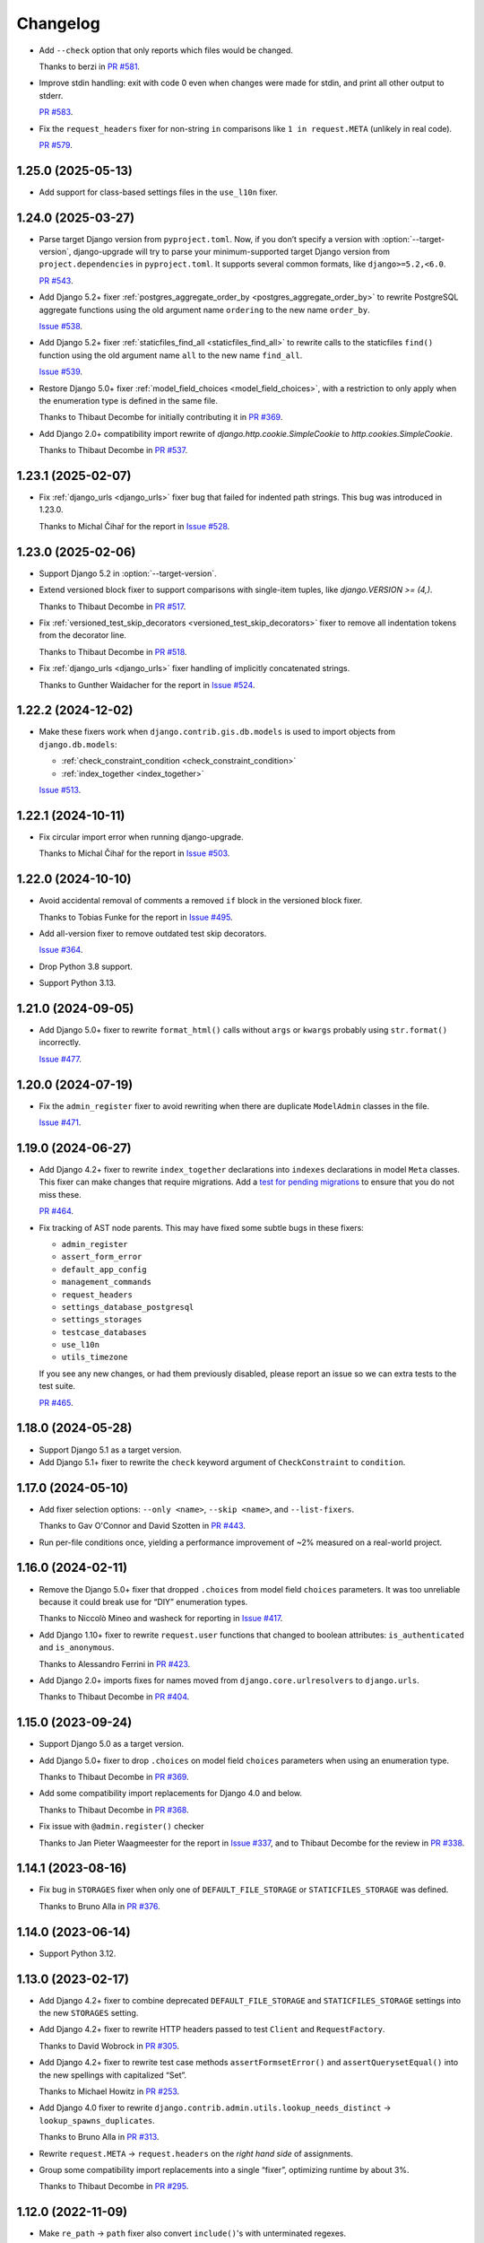=========
Changelog
=========

* Add ``--check`` option that only reports which files would be changed.

  Thanks to berzi in `PR #581 <https://github.com/adamchainz/django-upgrade/pull/581>`__.

* Improve stdin handling: exit with code 0 even when changes were made for stdin, and print all other output to stderr.

  `PR #583 <https://github.com/adamchainz/django-upgrade/pull/583>`__.

* Fix the ``request_headers`` fixer for non-string ``in`` comparisons like ``1 in request.META`` (unlikely in real code).

  `PR #579 <https://github.com/adamchainz/django-upgrade/pull/579>`__.

1.25.0 (2025-05-13)
-------------------

* Add support for class-based settings files in the ``use_l10n`` fixer.

1.24.0 (2025-03-27)
-------------------

* Parse target Django version from ``pyproject.toml``.
  Now, if you don’t specify a version with :option:`--target-version`, django-upgrade will try to parse your minimum-supported target Django version from ``project.dependencies`` in ``pyproject.toml``.
  It supports several common formats, like ``django>=5.2,<6.0``.

  `PR #543 <https://github.com/adamchainz/django-upgrade/pull/543>`__.

* Add Django 5.2+ fixer :ref:`postgres_aggregate_order_by <postgres_aggregate_order_by>` to rewrite PostgreSQL aggregate functions using the old argument name ``ordering`` to the new name ``order_by``.

  `Issue #538 <https://github.com/adamchainz/django-upgrade/issues/538>`__.

* Add Django 5.2+ fixer :ref:`staticfiles_find_all <staticfiles_find_all>` to rewrite calls to the staticfiles ``find()`` function using the old argument name ``all`` to the new name ``find_all``.

  `Issue #539 <https://github.com/adamchainz/django-upgrade/issues/539>`__.

* Restore Django 5.0+ fixer :ref:`model_field_choices <model_field_choices>`, with a restriction to only apply when the enumeration type is defined in the same file.

  Thanks to Thibaut Decombe for initially contributing it in `PR #369 <https://github.com/adamchainz/django-upgrade/pull/369>`__.

* Add Django 2.0+ compatibility import rewrite of `django.http.cookie.SimpleCookie` to `http.cookies.SimpleCookie`.

  Thanks to Thibaut Decombe in `PR #537 <https://github.com/adamchainz/django-upgrade/pull/537>`__.

1.23.1 (2025-02-07)
-------------------

* Fix :ref:`django_urls <django_urls>` fixer bug that failed for indented path strings.
  This bug was introduced in 1.23.0.

  Thanks to Michal Čihař for the report in `Issue #528 <https://github.com/adamchainz/django-upgrade/issues/528>`__.

1.23.0 (2025-02-06)
-------------------

* Support Django 5.2 in :option:`--target-version`.

* Extend versioned block fixer to support comparisons with single-item tuples, like `django.VERSION >= (4,)`.

  Thanks to Thibaut Decombe in `PR #517 <https://github.com/adamchainz/django-upgrade/pull/517>`__.

* Fix :ref:`versioned_test_skip_decorators <versioned_test_skip_decorators>` fixer to remove all indentation tokens from the decorator line.

  Thanks to Thibaut Decombe in `PR #518 <https://github.com/adamchainz/django-upgrade/pull/518>`__.

* Fix :ref:`django_urls <django_urls>` fixer handling of implicitly concatenated strings.

  Thanks to Gunther Waidacher for the report in `Issue #524 <https://github.com/adamchainz/django-upgrade/issues/524>`__.

1.22.2 (2024-12-02)
-------------------

* Make these fixers work when ``django.contrib.gis.db.models`` is used to import objects from ``django.db.models``:

  *  :ref:`check_constraint_condition <check_constraint_condition>`
  *  :ref:`index_together <index_together>`

  `Issue #513 <https://github.com/adamchainz/django-upgrade/issues/513>`__.

1.22.1 (2024-10-11)
-------------------

* Fix circular import error when running django-upgrade.

  Thanks to Michal Čihař for the report in `Issue #503 <https://github.com/adamchainz/django-upgrade/issues/503>`__.

1.22.0 (2024-10-10)
-------------------

* Avoid accidental removal of comments a removed ``if`` block in the versioned block fixer.

  Thanks to Tobias Funke for the report in `Issue #495 <https://github.com/adamchainz/django-upgrade/issues/495>`__.

* Add all-version fixer to remove outdated test skip decorators.

  `Issue #364 <https://github.com/adamchainz/django-upgrade/issues/364>`__.

* Drop Python 3.8 support.

* Support Python 3.13.

1.21.0 (2024-09-05)
-------------------

* Add Django 5.0+ fixer to rewrite ``format_html()`` calls without ``args`` or ``kwargs`` probably using ``str.format()`` incorrectly.

  `Issue #477 <https://github.com/adamchainz/django-upgrade/issues/477>`__.

1.20.0 (2024-07-19)
-------------------

* Fix the ``admin_register`` fixer to avoid rewriting when there are duplicate ``ModelAdmin`` classes in the file.

  `Issue #471 <https://github.com/adamchainz/django-upgrade/issues/471>`__.

1.19.0 (2024-06-27)
-------------------

* Add Django 4.2+ fixer to rewrite ``index_together`` declarations into ``indexes`` declarations in model ``Meta`` classes.
  This fixer can make changes that require migrations.
  Add a `test for pending migrations <https://adamj.eu/tech/2024/06/23/django-test-pending-migrations/>`__ to ensure that you do not miss these.

  `PR #464 <https://github.com/adamchainz/django-upgrade/pull/464>`__.

* Fix tracking of AST node parents.
  This may have fixed some subtle bugs in these fixers:

  * ``admin_register``
  * ``assert_form_error``
  * ``default_app_config``
  * ``management_commands``
  * ``request_headers``
  * ``settings_database_postgresql``
  * ``settings_storages``
  * ``testcase_databases``
  * ``use_l10n``
  * ``utils_timezone``

  If you see any new changes, or had them previously disabled, please report an issue so we can extra tests to the test suite.

  `PR #465 <https://github.com/adamchainz/django-upgrade/pull/465>`__.

1.18.0 (2024-05-28)
-------------------

* Support Django 5.1 as a target version.

* Add Django 5.1+ fixer to rewrite the ``check`` keyword argument of ``CheckConstraint`` to ``condition``.

1.17.0 (2024-05-10)
-------------------

* Add fixer selection options: ``--only <name>``, ``--skip <name>``, and ``--list-fixers``.

  Thanks to Gav O'Connor and David Szotten in `PR #443 <https://github.com/adamchainz/django-upgrade/pull/443>`__.

* Run per-file conditions once, yielding a performance improvement of ~2% measured on a real-world project.

1.16.0 (2024-02-11)
-------------------

* Remove the Django 5.0+ fixer that dropped ``.choices`` from model field ``choices`` parameters.
  It was too unreliable because it could break use for “DIY” enumeration types.

  Thanks to Niccolò Mineo and washeck for reporting in `Issue #417 <https://github.com/adamchainz/django-upgrade/issues/417>`__.

* Add Django 1.10+ fixer to rewrite ``request.user`` functions that changed to boolean attributes: ``is_authenticated`` and ``is_anonymous``.

  Thanks to Alessandro Ferrini in `PR #423 <https://github.com/adamchainz/django-upgrade/pull/423>`__.

* Add Django 2.0+ imports fixes for names moved from ``django.core.urlresolvers`` to ``django.urls``.

  Thanks to Thibaut Decombe in `PR #404 <https://github.com/adamchainz/django-upgrade/pull/404>`__.

1.15.0 (2023-09-24)
-------------------

* Support Django 5.0 as a target version.

* Add Django 5.0+ fixer to drop ``.choices`` on model field ``choices`` parameters when using an enumeration type.

  Thanks to Thibaut Decombe in `PR #369 <https://github.com/adamchainz/django-upgrade/pull/369>`__.

* Add some compatibility import replacements for Django 4.0 and below.

  Thanks to Thibaut Decombe in `PR #368 <https://github.com/adamchainz/django-upgrade/pull/368>`__.

* Fix issue with ``@admin.register()`` checker

  Thanks to Jan Pieter Waagmeester for the report in `Issue #337 <https://github.com/adamchainz/django-upgrade/issues/337>`__, and to Thibaut Decombe for the review in `PR #338 <https://github.com/adamchainz/django-upgrade/pull/338>`__.

1.14.1 (2023-08-16)
-------------------

* Fix bug in ``STORAGES`` fixer when only one of ``DEFAULT_FILE_STORAGE`` or ``STATICFILES_STORAGE`` was defined.

  Thanks to Bruno Alla in `PR #376 <https://github.com/adamchainz/django-upgrade/pull/376>`__.

1.14.0 (2023-06-14)
-------------------

* Support Python 3.12.

1.13.0 (2023-02-17)
-------------------

* Add Django 4.2+ fixer to combine deprecated ``DEFAULT_FILE_STORAGE`` and ``STATICFILES_STORAGE`` settings into the new ``STORAGES`` setting.

* Add Django 4.2+ fixer to rewrite HTTP headers passed to test ``Client`` and ``RequestFactory``.

  Thanks to David Wobrock in `PR #305 <https://github.com/adamchainz/django-upgrade/pull/305>`__.

* Add Django 4.2+ fixer to rewrite test case methods ``assertFormsetError()`` and ``assertQuerysetEqual()`` into the new spellings with capitalized “Set”.

  Thanks to Michael Howitz in `PR #253 <https://github.com/adamchainz/django-upgrade/pull/253>`__.

* Add Django 4.0 fixer to rewrite ``django.contrib.admin.utils.lookup_needs_distinct`` -> ``lookup_spawns_duplicates``.

  Thanks to Bruno Alla in `PR #313 <https://github.com/adamchainz/django-upgrade/pull/313>`__.

* Rewrite ``request.META`` -> ``request.headers`` on the *right hand side* of assignments.

* Group some compatibility import replacements into a single “fixer”, optimizing runtime by about 3%.

  Thanks to Thibaut Decombe in `PR #295 <https://github.com/adamchainz/django-upgrade/pull/295>`__.

1.12.0 (2022-11-09)
-------------------

* Make ``re_path`` -> ``path`` fixer also convert ``include()``\'s with unterminated regexes.

  Thanks to Thibaut Decombe in `PR #279 <https://github.com/adamchainz/django-upgrade/pull/279>`__.

* Avoid rewriting ``request.META`` to ``request.headers`` in ``del`` statements.
  This pattern works for ``request.META`` but not for ``request.headers`` which is an immutable mapping.

  Thanks to Thibaut Decombe in `PR #290 <https://github.com/adamchainz/django-upgrade/pull/290>`__.

* Add Django 1.9+ fixer to rename the legacy engine name ``django.db.backends.postgresql_psycopg2`` in ``settings.DATABASES`` to ``django.db.backends.postgresql``.

  Thanks to Thibaut Decombe in `PR #280 <https://github.com/adamchainz/django-upgrade/pull/280>`__.

* Make detection of management commands and migration files detect both forward and backward slashes as directory separators.

  Thanks to William Claassen in `PR #286 <https://github.com/adamchainz/django-upgrade/pull/286>`__.

1.11.0 (2022-10-26)
-------------------

See also `the release blog post <https://adamj.eu/tech/2022/10/26/django-upgrade-mega-release/>`__.

* Add Django 1.7+ fixer to rewrite ``admin.site.register()`` calls into ``@admin.register()`` when eligible.

  Thanks to Thibaut Decombe in `PR #189 <https://github.com/adamchainz/django-upgrade/pull/189>`__.

* Add Django 3.2+ fixer to rewrite admin action function attributes to use the ``@admin.action()`` decorator.

* Add Django 3.2+ fixer to rewrite admin display function attributes to use the ``@admin.display()`` decorator.

* Add Django 4.1+ fixer to rewrite calls to test case methods ``assertFormError()`` and ``assertFormsetError()`` from their old signatures to the new ones.

* Add Django 2.0+ fixer to drop assignments of ``allow_tags`` attributes to ``True``.

* Add Django 3.1+ fixer to replace ``list`` error message key with ``list_invalid`` on ``ModelMultipleChoiceField``.

  Thanks to Thibaut Decombe in `PR #258 <https://github.com/adamchainz/django-upgrade/pull/258>`__.

* Make ``request.headers`` fixer also rewrite accesses of the ``content-length`` and ``content-type`` headers.

  Thanks to Christian Bundy in `PR #226 <https://github.com/adamchainz/django-upgrade/pull/226>`__.

* Extend ``request.headers`` fixer to rewrite ``in`` and ``not in`` comparisons on ``request.META``.

  Thanks to Daan Vielen in `Issue #234 <https://github.com/adamchainz/django-upgrade/issues/234>`__.

* The ``request.headers`` fixer now uses lowercase for header lookups, as per the HTTP/2 specification.

* Make ``on_delete`` fixer also support ``ForeignKey`` and ``OneToOneField`` imported from ``django.db.models``.

  Thanks to Thibaut Decombe in `PR #236 <https://github.com/adamchainz/django-upgrade/pull/236>`__.

* Make ``NullBooleanField`` fixer preserve existing ``null`` arguments.

  Thanks to Joseph Zammit in `Issue #245 <https://github.com/adamchainz/django-upgrade/issues/245>`__.

* Update ``timezone.utc`` fixer to only use absolute references from existing imports of the ``datetime`` module.

* Make Django 2.0+ URL fixer avoid a loop of adding imports that already exist.

  Thanks to Benjamin Bach for the report in `Issue #250 <https://github.com/adamchainz/django-upgrade/issues/250>`__, and to Thibaut Decombe for the fix in `PR #270 <https://github.com/adamchainz/django-upgrade/pull/270>`__.

* Fixers that modify string literals now match existing use of double quotes.

  Thanks to Kevin Marsh in `PR #260 <https://github.com/adamchainz/django-upgrade/pull/260>`__.

* Make fixers that erase lines also erase any trailing comments.

* Fix leaving a trailing comma when editing imports in certain cases.

* Expand the range of files considered settings files.

* Require at least one filename.

  Thanks to Daan Vielen in `Issue #238 <https://github.com/adamchainz/django-upgrade/issues/238>`__.

* Update README with info on how to run an upgrade on entire project.

  Thanks to Daan Vielen in `Issue #240 <https://github.com/adamchainz/django-upgrade/issues/240>`__.

1.10.0 (2022-09-07)
-------------------

* Add Django 3.2+ fixer to update ``requires_system_checks`` in management command classes.

  Thanks to Bruno Alla in `PR #184 <https://github.com/adamchainz/django-upgrade/pull/184>`__.

1.9.0 (2022-08-25)
------------------

* Add Django 4.0+ fixer to remove ``USE_L10N = True`` setting.

  Thanks to Johnny Metz in `PR #173 <https://github.com/adamchainz/django-upgrade/pull/173>`__.

* Add fixer to remove outdated blocks based on comparing ``django.VERSION`` to old versions:

  .. code-block:: diff

      -if django.VERSION > (4, 1):
      -    constraint.validate()
      +constraint.validate()

* Update Django 2.0+ URL fixer to rewrite ``re_path()`` calls into ``path()`` when eligible.

  Thanks to Thibaut Decombe in `PR #167 <https://github.com/adamchainz/django-upgrade/pull/167>`__.

1.8.1 (2022-08-25)
------------------

* Fix ``timezone.utc`` fixer to import and use ``timezone.utc`` correctly.

  Thanks to Víðir Valberg Guðmundsson for the report in `Issue #172 <https://github.com/adamchainz/django-upgrade/issues/172>`__.

1.8.0 (2022-08-11)
------------------

* Support Django 4.1 as a target version.

* Add Django 4.1+ fixer to rewrite imports of ``utc`` from ``django.utils.timezone`` to use
  ``datetime.timezone``.

  Thanks to Hasan Ramezani in `PR #169 <https://github.com/adamchainz/django-upgrade/pull/169>`__.

1.7.0 (2022-05-11)
------------------

* Support Python 3.11.

1.6.1 (2022-05-04)
------------------

* Fix ``default_app_config`` fixer to work with ``__init__.py`` files in subdirectories.

  Thanks to Bruno Alla in `PR #144 <https://github.com/adamchainz/django-upgrade/pull/144>`__.

* Add ``--version`` flag.

  Thanks to Ferran Jovell in `PR #143 <https://github.com/adamchainz/django-upgrade/pull/143>`__.

1.6.0 (2022-05-04)
------------------

* Add Django 3.2+ fixer to remove ``default_app_config`` assignments in ``__init__.py`` files.

  Thanks to Bruno Alla in `PR #140 <https://github.com/adamchainz/django-upgrade/pull/140>`__.

1.5.0 (2022-04-14)
------------------

* Fix URL rewriting to avoid converting regular expressions that don’t end with ``$``.
  If the ``$`` is missing, Django will search for the given regular expression anywhere in the path.

  Thanks to qdufrois for the report in `Issue #121 <https://github.com/adamchainz/django-upgrade/issues/121>`__.

* Made ``JSONField`` and ``NullBooleanField`` fixers ignore migrations files.
  Django kept these old field classes around for use in historical migrations, so there’s no need to rewrite such cases.

  Thanks to Matthieu Rigal and Bruno Alla for the report in `Issue #79 <https://github.com/adamchainz/django-upgrade/issues/79>`__.

1.4.0 (2021-10-23)
------------------

* Add Django 2.0+ fixer to rewrite imports of ``lru_cache`` from ``django.utils.functional`` to use ``functools``.

* Support Django 4.0 as a target version.
  There are no fixers for it at current.
  Most of its deprecations don’t seem automatically fixable.

1.3.2 (2021-09-23)
------------------

* Avoid rewriting ``request.META`` to ``request.headers`` in assignments.
  This pattern is used in tests, and works for ``request.META`` but not ``request.headers``.

  Thanks to Bruno Alla for the report in `Issue #74 <https://github.com/adamchainz/django-upgrade/issues/74>`__.

1.3.1 (2021-09-22)
------------------

* Fix import fixers to not crash on star imports (``from foo import *``).

  Thanks to Mikhail for the report in `Issue #70 <https://github.com/adamchainz/django-upgrade/issues/70>`__.

1.3.0 (2021-09-22)
------------------

* Fix ``get_random_string()`` fixer to not add the argument to calls like ``crypto.get_random_string(12)``.

* Add fixers to remove various compatibility imports removed in Django 3.1.

  Thanks to Bruno Alla in `PR #44 <https://github.com/adamchainz/django-upgrade/pull/44>`__.

* Add fixer for Django 2.2 to rewrite ``request.META`` access of headers to ``HttpRequest.headers``.

* Add fixer for Django 2.0 to rewrite ``include()`` and ``url()`` from ``django.conf.urls`` to ``django.urls``.
  ``url()`` may be rewritten to ``path()`` or ``re_path()`` accordingly.

  Thanks to Bruno Alla for the original implementation of regex-to-path conversion in django-codemod.
  Thanks to Matthias Kestenholz for an initial PR.

* Add fixer for Django 1.9 requirement to pass ``on_delete`` to ``ForeignKey`` and ``OneToOneField``.

  Thanks to Bruno Alla in `PR #61 <https://github.com/adamchainz/django-upgrade/pull/61>`__.

1.2.0 (2021-09-02)
------------------

* Support Python 3.10.

* Support single level module imports of names too, such as using o
  ``from django.utils import crypto`` with ``crypto.get_random_string()``.

* Add fixer for Django 3.1 deprecation of ``NullBooleanField``.

* Add fixers for Django 3.0 deprecation of functions in ``django.utils.http``, ``django.utils.text``, and ``django.utils.translation``.

* Add fixer for Django 2.2 rename of ``FloatRangeField`` to ``DecimalRangeField``.

* Add fixer for Django 2.2 deprecation of test case attributes ``allow_database_queries`` and ``multi_db``.

* Fix inserted imports to match indentation of the point they are inserted.

1.1.0 (2021-08-28)
------------------

* Add fixer for Django 3.1 ``JSONField`` moves.

* Add fixer for Django 3.1 removal of ``Signal``\’s argument ``providing_args``.

* Add fixer for Django 3.1 requirement to pass ``get_random_string()`` the ``length`` argument.

* Fix Python 3.8 compatibility.

* Drop Python 3.6 and 3.7 support, since they never worked, and the incompatibilities in the ``ast`` module are hard to cover.

1.0.0 (2021-08-27)
------------------

* Initial release.
